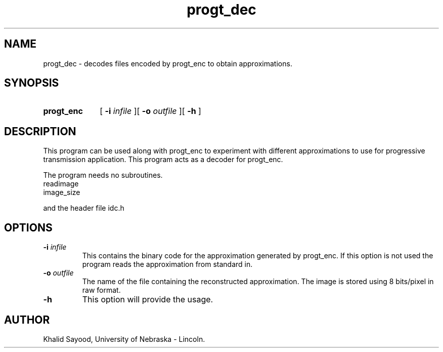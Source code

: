 .TH progt_dec 1
.UC 4
.SH NAME
progt_dec \- decodes files encoded by progt_enc to obtain approximations.
.SH SYNOPSIS
.HP
.B progt_enc 
[
.BI \-i " infile"
][
.BI \-o " outfile"
][
.B \-h
]
.SH DESCRIPTION
This program can be used along with progt_enc to experiment with different 
approximations to use for progressive transmission application.  This program
acts as a decoder for progt_enc.

The program needs no subroutines.
.IP readimage
.IP image_size
.LP
and the header file idc.h

.SH OPTIONS
.TP
.BI \-i " infile"
This contains the binary code for the approximation generated by progt_enc.  
If this option is not used the program reads the approximation from standard in.
.TP
.BI \-o " outfile"
The name of the file containing the reconstructed approximation.
The image is stored using 8 bits/pixel in raw format.
.TP
.BI \-h
This option will provide the usage.

.SH AUTHOR
Khalid Sayood, University of Nebraska - Lincoln.


